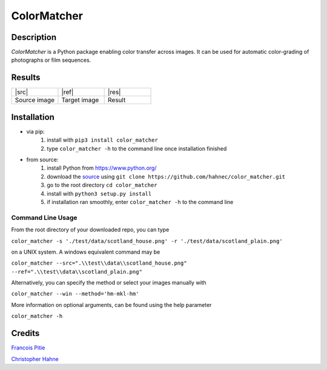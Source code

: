 ============
ColorMatcher
============

Description
-----------

*ColorMatcher* is a Python package enabling color transfer across images.
It can be used for automatic color-grading of photographs or film sequences.

Results
-------

.. list-table::
   :widths: 8 8 8

   * - |src|
     - |ref|
     - |res|
   * - Source image
     - Target image
     - Result

Installation
------------

* via pip:
    1. install with ``pip3 install color_matcher``
    2. type ``color_matcher -h`` to the command line once installation finished

* from source:
    1. install Python from https://www.python.org/
    2. download the source_ using ``git clone https://github.com/hahnec/color_matcher.git``
    3. go to the root directory ``cd color_matcher``
    4. install with ``python3 setup.py install``
    5. if installation ran smoothly, enter ``color_matcher -h`` to the command line

Command Line Usage
==================

From the root directory of your downloaded repo, you can type

``color_matcher -s './test/data/scotland_house.png' -r './test/data/scotland_plain.png'``

on a UNIX system. A windows equivalent command may be

``color_matcher --src=".\\test\\data\\scotland_house.png" --ref=".\\test\\data\\scotland_plain.png"``

Alternatively, you can specify the method or select your images manually with

``color_matcher --win --method='hm-mkl-hm'``

More information on optional arguments, can be found using the help parameter

``color_matcher -h``

Credits
-------

`Francois Pitie <http://francois.pitie.net/>`__

`Christopher Hahne <http://www.christopherhahne.de/>`__

.. Hyperlink aliases

.. _source: https://github.com/hahnec/color_matcher/archive/master.zip

.. |src| raw:: html

    <img src="https://raw.githubusercontent.com/hahnec/color_matcher/master/test/data/scotland_house.png" height="187px" max-width:"100%">

.. |ref| raw:: html

    <img src="https://raw.githubusercontent.com/hahnec/color_matcher/master/test/data/scotland_plain.png" height="187px" max-width:"100%">

.. |res| raw:: html

    <img src="https://raw.githubusercontent.com/hahnec/color_matcher/master/test/data/scotland_pitie.png" height="187px" max-width:"100%">
